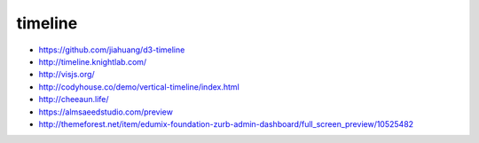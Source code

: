timeline
--------

+ https://github.com/jiahuang/d3-timeline
+ http://timeline.knightlab.com/
+ http://visjs.org/ 
+ http://codyhouse.co/demo/vertical-timeline/index.html
+ http://cheeaun.life/

+ https://almsaeedstudio.com/preview
+ http://themeforest.net/item/edumix-foundation-zurb-admin-dashboard/full_screen_preview/10525482
